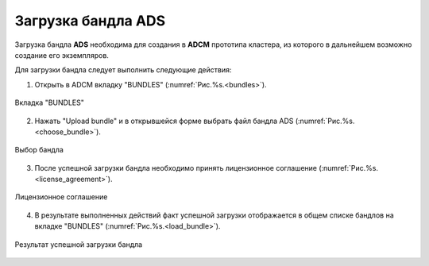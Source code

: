 .. _upload_bundle:

Загрузка бандла ADS
===================

Загрузка бандла **ADS** необходима для создания в **ADCM** прототипа кластера, из которого в дальнейшем возможно создание его экземпляров.

Для загрузки бандла следует выполнить следующие действия:

1. Открыть в ADCM вкладку "BUNDLES" (:numref:`Рис.%s.<bundles>`).

.. _bundles:

.. figure:: ../imgs/bundles.png
   :align: center

   Вкладка "BUNDLES"


2. Нажать "Upload bundle" и в открывшейся форме выбрать файл бандла ADS (:numref:`Рис.%s.<choose_bundle>`).

.. _choose_bundle:

.. figure:: ../imgs/choose_bundle.png
   :align: center

   Выбор бандла


3. После успешной загрузки бандла необходимо принять лицензионное соглашение (:numref:`Рис.%s.<license_agreement>`).

.. _license_agreement:

.. figure:: ../imgs/license_agreement.png
   :align: center

   Лицензионное соглашение


4. В результате выполненных действий факт успешной загрузки отображается в общем списке бандлов на вкладке "BUNDLES" (:numref:`Рис.%s.<load_bundle>`).

.. _load_bundle:

.. figure:: ../imgs/load_bundle.png
   :align: center

   Результат успешной загрузки бандла
